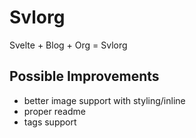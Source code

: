 * Svlorg

Svelte + Blog + Org = Svlorg

** Possible Improvements
  - better image support with styling/inline
  - proper readme
  - tags support
